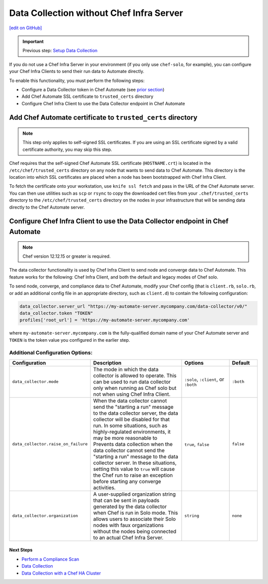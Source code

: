 ==============================================================
Data Collection without Chef Infra Server
==============================================================
`[edit on GitHub] <https://github.com/chef/chef-web-docs/blob/master/chef_master/source/data_collection_without_server.rst>`__

.. meta::
    :robots: noindex

.. important:: Previous step: `Setup Data Collection </data_collection.html>`__

If you do not use a Chef Infra Server in your environment (if you only use ``chef-solo``, for example), you can configure your Chef Infra Clients to send their run data to Automate directly.

To enable this functionality, you must perform the following steps:

* Configure a Data Collector token in Chef Automate (see `prior section </data_collection.html#step-1-configure-a-data-collector-token-in-chef-automate>`__)
* Add Chef Automate SSL certificate to ``trusted_certs`` directory
* Configure Chef Infra Client to use the Data Collector endpoint in Chef Automate


Add Chef Automate certificate to ``trusted_certs`` directory
----------------------------------------------------------------------

.. note:: This step only applies to self-signed SSL certificates. If you are using an SSL certificate signed by a valid certificate authority, you may skip this step.

Chef requires that the self-signed Chef Automate SSL certificate (``HOSTNAME.crt``) is located in the ``/etc/chef/trusted_certs`` directory on any node that wants to send data to Chef Automate. This directory is the location into which SSL certificates are placed when a node has been bootstrapped with Chef Infra Client.

To fetch the certificate onto your workstation, use ``knife ssl fetch`` and pass in the URL of the Chef Automate server. You can then use utilities such as ``scp`` or ``rsync`` to copy the downloaded cert files from your ``.chef/trusted_certs`` directory to the ``/etc/chef/trusted_certs`` directory on the nodes in your infrastructure that will be sending data directly to the Chef Automate server.

Configure Chef Infra Client to use the Data Collector endpoint in Chef Automate
--------------------------------------------------------------------------------

.. note:: Chef version 12.12.15 or greater is required.

The data collector functionality is used by Chef Infra Client to send node and converge data to Chef Automate. This feature works for the following: Chef Infra Client, and both the default and legacy modes of Chef solo.

To send node, converge, and compliance data to Chef Automate, modify your Chef config (that is
``client.rb``, ``solo.rb``, or add an additional config file in an appropriate directory, such as ``client.d``) to contain the following configuration:

.. code-block:: ruby

   data_collector.server_url "https://my-automate-server.mycompany.com/data-collector/v0/"
   data_collector.token "TOKEN"
   profiles['root_url'] = 'https://my-automate-server.mycompany.com'

where ``my-automate-server.mycompany.com`` is the fully-qualified domain name of your Chef Automate server and
``TOKEN`` is the token value you configured in the earlier step.

Additional Configuration Options:
++++++++++++++++++++++++++++++++++++++++++++++++++

.. list-table::
   :widths: 50 200 100 50
   :header-rows: 1

   * - Configuration
     - Description
     - Options
     - Default
   * - ``data_collector.mode``
     - The mode in which the data collector is allowed to operate. This can be used to run data collector only when running as Chef solo but not when using Chef Infra Client.
     - ``:solo``, ``:client``, or ``:both``
     - ``:both``
   * - ``data_collector.raise_on_failure``
     - When the data collector cannot send the "starting a run" message to the data collector server, the data collector will be disabled for that run. In some situations, such as highly-regulated environments, it may be more reasonable to Prevents data collection when the data collector cannot send the "starting a run" message to the data collector server. In these situations, setting this value to ``true`` will cause the Chef run to raise an exception before starting any converge activities.
     - ``true``, ``false``
     - ``false``
   * - ``data_collector.organization``
     - A user-supplied organization string that can be sent in payloads generated by the data collector when Chef is run in Solo mode. This allows users to associate their Solo nodes with faux organizations without the nodes being connected to an actual Chef Infra Server.
     - ``string``
     - ``none``

Next Steps
============================

* `Perform a Compliance Scan </perform_compliance_scan.html>`__
* `Data Collection  </data_collection.html>`__
* `Data Collection with a Chef HA Cluster </data_collection_ha.html>`__
